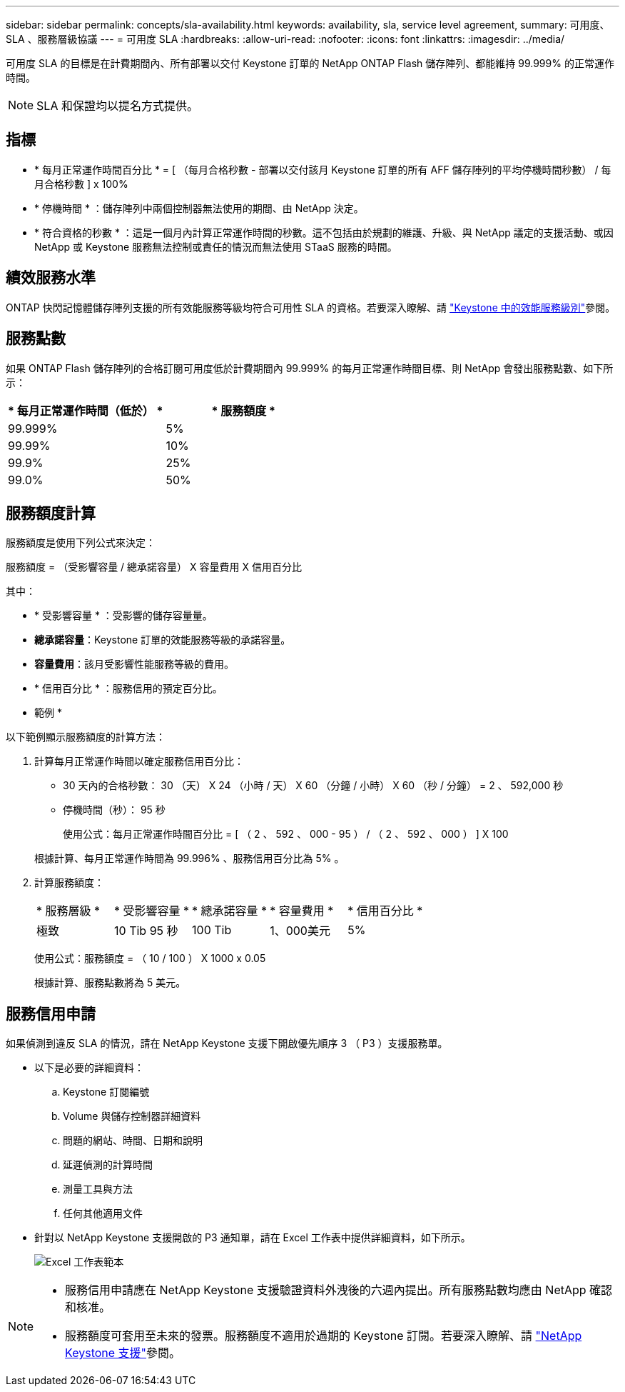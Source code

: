 ---
sidebar: sidebar 
permalink: concepts/sla-availability.html 
keywords: availability, sla, service level agreement, 
summary: 可用度、 SLA 、服務層級協議 
---
= 可用度 SLA
:hardbreaks:
:allow-uri-read: 
:nofooter: 
:icons: font
:linkattrs: 
:imagesdir: ../media/


[role="lead"]
可用度 SLA 的目標是在計費期間內、所有部署以交付 Keystone 訂單的 NetApp ONTAP Flash 儲存陣列、都能維持 99.999% 的正常運作時間。


NOTE: SLA 和保證均以提名方式提供。



== 指標

* * 每月正常運作時間百分比 * = [ （每月合格秒數 - 部署以交付該月 Keystone 訂單的所有 AFF 儲存陣列的平均停機時間秒數） / 每月合格秒數 ] x 100%
* * 停機時間 * ：儲存陣列中兩個控制器無法使用的期間、由 NetApp 決定。
* * 符合資格的秒數 * ：這是一個月內計算正常運作時間的秒數。這不包括由於規劃的維護、升級、與 NetApp 議定的支援活動、或因 NetApp 或 Keystone 服務無法控制或責任的情況而無法使用 STaaS 服務的時間。




== 績效服務水準

ONTAP 快閃記憶體儲存陣列支援的所有效能服務等級均符合可用性 SLA 的資格。若要深入瞭解、請 link:https://docs.netapp.com/us-en/keystone-staas/concepts/service-levels.html#service-levels-for-file-and-block-storage["Keystone 中的效能服務級別"]參閱。



== 服務點數

如果 ONTAP Flash 儲存陣列的合格訂閱可用度低於計費期間內 99.999% 的每月正常運作時間目標、則 NetApp 會發出服務點數、如下所示：

|===
| * 每月正常運作時間（低於） * | * 服務額度 * 


 a| 
99.999%
 a| 
5%



 a| 
99.99%
 a| 
10%



 a| 
99.9%
 a| 
25%



 a| 
99.0%
 a| 
50%

|===


== 服務額度計算

服務額度是使用下列公式來決定：

服務額度 = （受影響容量 / 總承諾容量） X 容量費用 X 信用百分比

其中：

* * 受影響容量 * ：受影響的儲存容量量。
* *總承諾容量*：Keystone 訂單的效能服務等級的承諾容量。
* *容量費用*：該月受影響性能服務等級的費用。
* * 信用百分比 * ：服務信用的預定百分比。


* 範例 *

以下範例顯示服務額度的計算方法：

. 計算每月正常運作時間以確定服務信用百分比：
+
** 30 天內的合格秒數： 30 （天） X 24 （小時 / 天） X 60 （分鐘 / 小時） X 60 （秒 / 分鐘） = 2 、 592,000 秒
** 停機時間（秒）： 95 秒
+
使用公式：每月正常運作時間百分比 = [ （ 2 、 592 、 000 - 95 ） / （ 2 、 592 、 000 ） ] X 100

+
根據計算、每月正常運作時間為 99.996% 、服務信用百分比為 5% 。



. 計算服務額度：
+
|===


| * 服務層級 * | * 受影響容量 * | * 總承諾容量 * | * 容量費用 * | * 信用百分比 * 


 a| 
極致
| 10 Tib 95 秒 | 100 Tib | 1、000美元 | 5% 
|===
+
使用公式：服務額度 = （ 10 / 100 ） X 1000 x 0.05

+
根據計算、服務點數將為 5 美元。





== 服務信用申請

如果偵測到違反 SLA 的情況，請在 NetApp Keystone 支援下開啟優先順序 3 （ P3 ）支援服務單。

* 以下是必要的詳細資料：
+
.. Keystone 訂閱編號
.. Volume 與儲存控制器詳細資料
.. 問題的網站、時間、日期和說明
.. 延遲偵測的計算時間
.. 測量工具與方法
.. 任何其他適用文件


* 針對以 NetApp Keystone 支援開啟的 P3 通知單，請在 Excel 工作表中提供詳細資料，如下所示。
+
image:sla-breach.png["Excel 工作表範本"]



[NOTE]
====
* 服務信用申請應在 NetApp Keystone 支援驗證資料外洩後的六週內提出。所有服務點數均應由 NetApp 確認和核准。
* 服務額度可套用至未來的發票。服務額度不適用於過期的 Keystone 訂閱。若要深入瞭解、請 link:../concepts/gssc.html["NetApp Keystone 支援"]參閱。


====